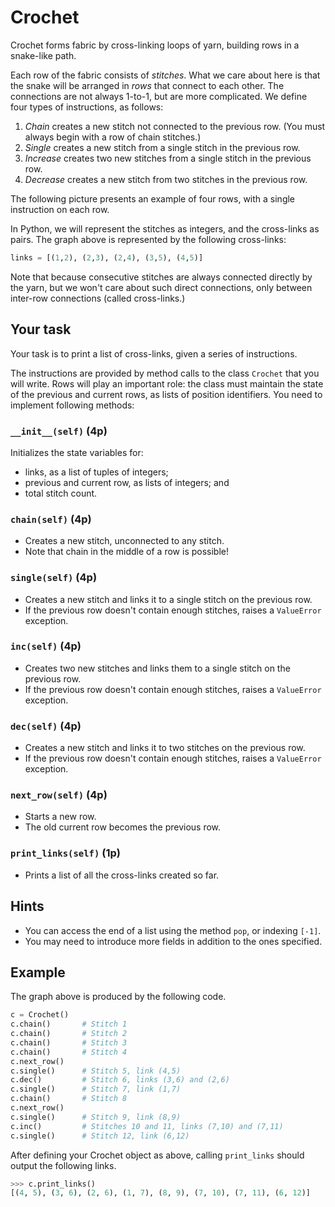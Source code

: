 * Crochet

Crochet forms fabric by cross-linking loops of yarn, building rows in a snake-like path.

#+attr_html: :width 500px
[[./crochet.png]]

Each row of the fabric consists of /stitches/.  What we care about
here is that the snake will be arranged in /rows/ that connect to each
other. The connections are not always 1-to-1, but are more
complicated. We define four types of instructions, as follows:


1. /Chain/ creates a new stitch not connected to the previous row. (You must always begin with a row of chain stitches.)
2. /Single/ creates a new stitch from a single stitch in the previous row.
3. /Increase/ creates two new stitches from a single stitch in the previous row.
4. /Decrease/ creates a new stitch from two stitches in the previous row.

The following picture presents an example of four rows, with a single instruction on each row.

#+attr_html: :width 400px
[[./graph-simple.png]]


In Python, we will represent the stitches as integers, and the
cross-links as pairs. The graph above is represented by the following
cross-links:

#+begin_src python
links = [(1,2), (2,3), (2,4), (3,5), (4,5)]
#+end_src

Note that because consecutive stitches are always connected directly
by the yarn, but we won't care about such direct connections,
only between inter-row connections (called cross-links.)

** Your task

Your task is to print a list of cross-links, given a series of instructions.

The instructions are provided by method calls to the class ~Crochet~
that you will write.  Rows will play an important role: the class must
maintain the state of the previous and current rows, as lists of
position identifiers. You need to implement following methods:


*** ~__init__(self)~ (4p)

Initializes the state variables for:
- links, as a list of tuples of integers;
- previous and current row, as lists of integers; and
- total stitch count.

*** ~chain(self)~ (4p)

- Creates a new stitch, unconnected to any stitch.
- Note that chain in the middle of a row is possible!

*** ~single(self)~ (4p)

- Creates a new stitch and links it to a single stitch on the previous row.
- If the previous row doesn't contain enough stitches, raises a ~ValueError~ exception.

*** ~inc(self)~ (4p)

- Creates two new stitches and links them to a single stitch on the previous row.
- If the previous row doesn't contain enough stitches, raises a ~ValueError~ exception.

*** ~dec(self)~ (4p)

- Creates a new stitch and links it to two stitches on the previous row.
- If the previous row doesn't contain enough stitches, raises a ~ValueError~ exception.

*** ~next_row(self)~ (4p)

- Starts a new row.
- The old current row becomes the previous row.

*** ~print_links(self)~ (1p)

- Prints a list of all the cross-links created so far.

** Hints
- You can access the end of a list using the method ~pop~, or indexing ~[-1]~.
- You may need to introduce more fields in addition to the ones specified.
** Example

#+attr_html: :width 500px
[[./graph-lagom.png]]

The graph above is produced by the following code.

#+begin_src python
c = Crochet()
c.chain()       # Stitch 1
c.chain()       # Stitch 2
c.chain()       # Stitch 3
c.chain()       # Stitch 4
c.next_row()
c.single()      # Stitch 5, link (4,5)
c.dec()         # Stitch 6, links (3,6) and (2,6)
c.single()      # Stitch 7, link (1,7)
c.chain()       # Stitch 8
c.next_row()
c.single()      # Stitch 9, link (8,9)
c.inc()         # Stitches 10 and 11, links (7,10) and (7,11)
c.single()      # Stitch 12, link (6,12)
#+end_src

After defining your Crochet object as above, calling ~print_links~ should output the following links.

#+begin_src python
>>> c.print_links()
[(4, 5), (3, 6), (2, 6), (1, 7), (8, 9), (7, 10), (7, 11), (6, 12)]
#+end_src
